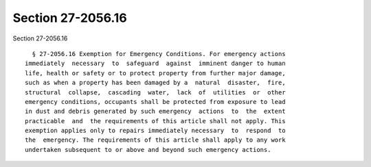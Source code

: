 Section 27-2056.16
==================

Section 27-2056.16 ::    
        
     
        § 27-2056.16 Exemption for Emergency Conditions. For emergency actions
      immediately  necessary  to  safeguard  against  imminent danger to human
      life, health or safety or to protect property from further major damage,
      such as when a property has been damaged by a  natural  disaster,  fire,
      structural  collapse,  cascading  water,  lack  of  utilities  or  other
      emergency conditions, occupants shall be protected from exposure to lead
      in dust and debris generated by such emergency  actions  to  the  extent
      practicable  and  the requirements of this article shall not apply. This
      exemption applies only to repairs immediately necessary  to  respond  to
      the  emergency. The requirements of this article shall apply to any work
      undertaken subsequent to or above and beyond such emergency actions.
    
    
    
    
    
    
    
